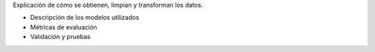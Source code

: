 .. raw:: html

    <h1 style="color:#1565C0;">Metodología</h1>


.. raw:: html

    <h1 style="color:#1565C0;">Sección 1: Preparación de datos</h1>

Explicación de cómo se obtienen, limpian y transforman los datos.

.. raw:: html

    <h1 style="color:#1565C0;">Sección 2: Modelado</h1>    



- Descripción de los modelos utilizados
- Métricas de evaluación
- Validación y pruebas

